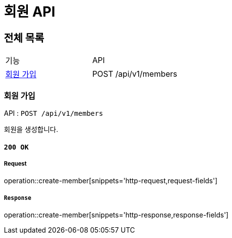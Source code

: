 = 회원 API

== 전체 목록

|===
| 기능 | API
| <<회원 가입>> | POST /api/v1/members
|===

=== 회원 가입

API : `POST /api/v1/members`

회원을 생성합니다.

==== `200 OK`

===== Request

operation::create-member[snippets='http-request,request-fields']

===== `Response`

operation::create-member[snippets='http-response,response-fields']

